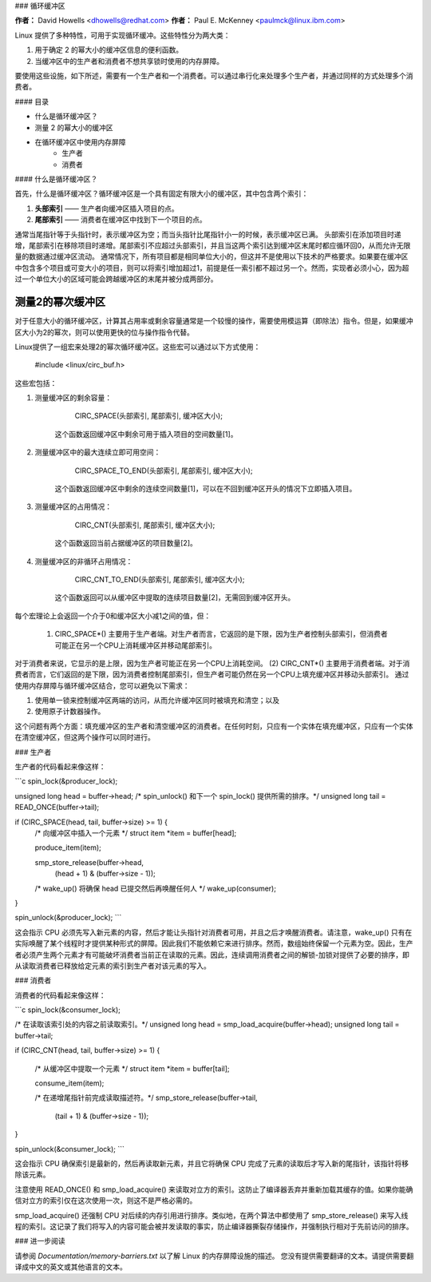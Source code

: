### 循环缓冲区

**作者：** David Howells <dhowells@redhat.com>  
**作者：** Paul E. McKenney <paulmck@linux.ibm.com>

Linux 提供了多种特性，可用于实现循环缓冲。这些特性分为两大类：

1. 用于确定 2 的幂大小的缓冲区信息的便利函数。
2. 当缓冲区中的生产者和消费者不想共享锁时使用的内存屏障。

要使用这些设施，如下所述，需要有一个生产者和一个消费者。可以通过串行化来处理多个生产者，并通过同样的方式处理多个消费者。

#### 目录

* 什么是循环缓冲区？
* 测量 2 的幂大小的缓冲区
* 在循环缓冲区中使用内存屏障
    * 生产者
    * 消费者

#### 什么是循环缓冲区？

首先，什么是循环缓冲区？循环缓冲区是一个具有固定有限大小的缓冲区，其中包含两个索引：

1. **头部索引** —— 生产者向缓冲区插入项目的点。
2. **尾部索引** —— 消费者在缓冲区中找到下一个项目的点。

通常当尾指针等于头指针时，表示缓冲区为空；而当头指针比尾指针小一的时候，表示缓冲区已满。
头部索引在添加项目时递增，尾部索引在移除项目时递增。尾部索引不应超过头部索引，并且当这两个索引达到缓冲区末尾时都应循环回0，从而允许无限量的数据通过缓冲区流动。
通常情况下，所有项目都是相同单位大小的，但这并不是使用以下技术的严格要求。如果要在缓冲区中包含多个项目或可变大小的项目，则可以将索引增加超过1，前提是任一索引都不超过另一个。然而，实现者必须小心，因为超过一个单位大小的区域可能会跨越缓冲区的末尾并被分成两部分。

测量2的幂次缓冲区
============================

对于任意大小的循环缓冲区，计算其占用率或剩余容量通常是一个较慢的操作，需要使用模运算（即除法）指令。但是，如果缓冲区大小为2的幂次，则可以使用更快的位与操作指令代替。

Linux提供了一组宏来处理2的幂次循环缓冲区。这些宏可以通过以下方式使用：

	#include <linux/circ_buf.h>

这些宏包括：

(#) 测量缓冲区的剩余容量：

	CIRC_SPACE(头部索引, 尾部索引, 缓冲区大小);

     这个函数返回缓冲区中剩余可用于插入项目的空间数量[1]。
(#) 测量缓冲区中的最大连续立即可用空间：

	CIRC_SPACE_TO_END(头部索引, 尾部索引, 缓冲区大小);

     这个函数返回缓冲区中剩余的连续空间数量[1]，可以在不回到缓冲区开头的情况下立即插入项目。
(#) 测量缓冲区的占用情况：

	CIRC_CNT(头部索引, 尾部索引, 缓冲区大小);

     这个函数返回当前占据缓冲区的项目数量[2]。
(#) 测量缓冲区的非循环占用情况：

	CIRC_CNT_TO_END(头部索引, 尾部索引, 缓冲区大小);

     这个函数返回可以从缓冲区中提取的连续项目数量[2]，无需回到缓冲区开头。

每个宏理论上会返回一个介于0和缓冲区大小减1之间的值，但：

 (1) CIRC_SPACE*() 主要用于生产者端。对生产者而言，它返回的是下限，因为生产者控制头部索引，但消费者可能正在另一个CPU上消耗缓冲区并移动尾部索引。
对于消费者来说，它显示的是上限，因为生产者可能正在另一个CPU上消耗空间。
(2) CIRC_CNT*() 主要用于消费者端。对于消费者而言，它们返回的是下限，因为消费者控制尾部索引，但生产者可能仍然在另一个CPU上填充缓冲区并移动头部索引。
通过使用内存屏障与循环缓冲区结合，您可以避免以下需求：

(1) 使用单一锁来控制缓冲区两端的访问，从而允许缓冲区同时被填充和清空；以及

(2) 使用原子计数器操作。

这个问题有两个方面：填充缓冲区的生产者和清空缓冲区的消费者。在任何时刻，只应有一个实体在填充缓冲区，只应有一个实体在清空缓冲区，但这两个操作可以同时进行。

### 生产者

生产者的代码看起来像这样：

```c
spin_lock(&producer_lock);

unsigned long head = buffer->head;
/* spin_unlock() 和下一个 spin_lock() 提供所需的排序。*/
unsigned long tail = READ_ONCE(buffer->tail);

if (CIRC_SPACE(head, tail, buffer->size) >= 1) {
    /* 向缓冲区中插入一个元素 */
    struct item *item = buffer[head];

    produce_item(item);

    smp_store_release(buffer->head,
                      (head + 1) & (buffer->size - 1));

    /* wake_up() 将确保 head 已提交然后再唤醒任何人 */
    wake_up(consumer);
}

spin_unlock(&producer_lock);
```

这会指示 CPU 必须先写入新元素的内容，然后才能让头指针对消费者可用，并且之后才唤醒消费者。请注意，wake_up() 只有在实际唤醒了某个线程时才提供某种形式的屏障。因此我们不能依赖它来进行排序。然而，数组始终保留一个元素为空。因此，生产者必须产生两个元素才有可能破坏消费者当前正在读取的元素。因此，连续调用消费者之间的解锁-加锁对提供了必要的排序，即从读取消费者已释放给定元素的索引到生产者对该元素的写入。

### 消费者

消费者的代码看起来像这样：

```c
spin_lock(&consumer_lock);

/* 在读取该索引处的内容之前读取索引。*/
unsigned long head = smp_load_acquire(buffer->head);
unsigned long tail = buffer->tail;

if (CIRC_CNT(head, tail, buffer->size) >= 1) {

    /* 从缓冲区中提取一个元素 */
    struct item *item = buffer[tail];

    consume_item(item);

    /* 在递增尾指针前完成读取描述符。*/
    smp_store_release(buffer->tail,
                      (tail + 1) & (buffer->size - 1));
}

spin_unlock(&consumer_lock);
```

这会指示 CPU 确保索引是最新的，然后再读取新元素，并且它将确保 CPU 完成了元素的读取后才写入新的尾指针，该指针将移除该元素。

注意使用 READ_ONCE() 和 smp_load_acquire() 来读取对立方的索引。这防止了编译器丢弃并重新加载其缓存的值。如果你能确信对立方的索引仅在这次使用一次，则这不是严格必需的。

smp_load_acquire() 还强制 CPU 对后续的内存引用进行排序。类似地，在两个算法中都使用了 smp_store_release() 来写入线程的索引。这记录了我们将写入的内容可能会被并发读取的事实，防止编译器撕裂存储操作，并强制执行相对于先前访问的排序。

### 进一步阅读

请参阅 `Documentation/memory-barriers.txt` 以了解 Linux 的内存屏障设施的描述。
您没有提供需要翻译的文本。请提供需要翻译成中文的英文或其他语言的文本。
